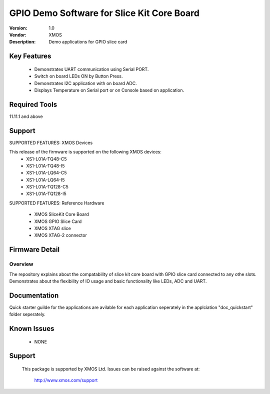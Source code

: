 GPIO Demo Software for Slice Kit Core Board
...........................................

:Version: 1.0
:Vendor: XMOS
:Description: Demo applications for GPIO slice card

Key Features
============

 * Demonstrates UART communication using Serial PORT.
 * Switch on board LEDs ON by Button Press.
 * Demonstrates I2C application with on board ADC.
 * Displays Temperature on Serial port or on Console based on application.
 
Required Tools
==============

11.11.1 and above


Support
=======

SUPPORTED FEATURES: XMOS Devices

This release of the firmware is supported on the following XMOS devices:
 * XS1-L01A-TQ48-C5
 * XS1-L01A-TQ48-I5
 * XS1-L01A-LQ64-C5
 * XS1-L01A-LQ64-I5
 * XS1-L01A-TQ128-C5
 * XS1-L01A-TQ128-I5

SUPPORTED FEATURES: Reference Hardware

 * XMOS SliceKit Core Board
 * XMOS GPIO Slice Card 
 * XMOS XTAG slice
 * XMOS XTAG-2 connector


Firmware Detail
===============

Overview
--------
The repository explains about the compatability of slice kit core board with GPIO slice card connected to any othe slots. Demonstrates about the flexibility of IO usage and basic functionality like LEDs, ADC and UART.

Documentation
=============

Quick starter guilde for the applications are avilable for each application seperately in the applciation "doc_quickstart" folder seperately.


Known Issues
============

 * NONE

Support
=======

  This package is supported by XMOS Ltd. Issues can be raised against the software at:

      http://www.xmos.com/support

